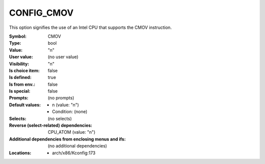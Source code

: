 
.. _CONFIG_CMOV:

CONFIG_CMOV
###########


This option signifies the use of an Intel CPU that supports
the CMOV instruction.



:Symbol:           CMOV
:Type:             bool
:Value:            "n"
:User value:       (no user value)
:Visibility:       "n"
:Is choice item:   false
:Is defined:       true
:Is from env.:     false
:Is special:       false
:Prompts:
 (no prompts)
:Default values:

 *  n (value: "n")
 *   Condition: (none)
:Selects:
 (no selects)
:Reverse (select-related) dependencies:
 CPU_ATOM (value: "n")
:Additional dependencies from enclosing menus and ifs:
 (no additional dependencies)
:Locations:
 * arch/x86/Kconfig:173
